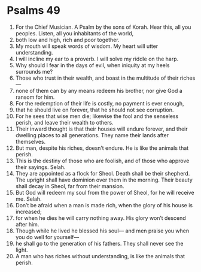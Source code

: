 ﻿
* Psalms 49
1. For the Chief Musician. A Psalm by the sons of Korah. Hear this, all you peoples. Listen, all you inhabitants of the world, 
2. both low and high, rich and poor together. 
3. My mouth will speak words of wisdom. My heart will utter understanding. 
4. I will incline my ear to a proverb. I will solve my riddle on the harp. 
5. Why should I fear in the days of evil, when iniquity at my heels surrounds me? 
6. Those who trust in their wealth, and boast in the multitude of their riches— 
7. none of them can by any means redeem his brother, nor give God a ransom for him. 
8. For the redemption of their life is costly, no payment is ever enough, 
9. that he should live on forever, that he should not see corruption. 
10. For he sees that wise men die; likewise the fool and the senseless perish, and leave their wealth to others. 
11. Their inward thought is that their houses will endure forever, and their dwelling places to all generations. They name their lands after themselves. 
12. But man, despite his riches, doesn’t endure. He is like the animals that perish. 
13. This is the destiny of those who are foolish, and of those who approve their sayings. Selah. 
14. They are appointed as a flock for Sheol. Death shall be their shepherd. The upright shall have dominion over them in the morning. Their beauty shall decay in Sheol, far from their mansion. 
15. But God will redeem my soul from the power of Sheol, for he will receive me. Selah. 
16. Don’t be afraid when a man is made rich, when the glory of his house is increased; 
17. for when he dies he will carry nothing away. His glory won’t descend after him. 
18. Though while he lived he blessed his soul— and men praise you when you do well for yourself— 
19. he shall go to the generation of his fathers. They shall never see the light. 
20. A man who has riches without understanding, is like the animals that perish. 
